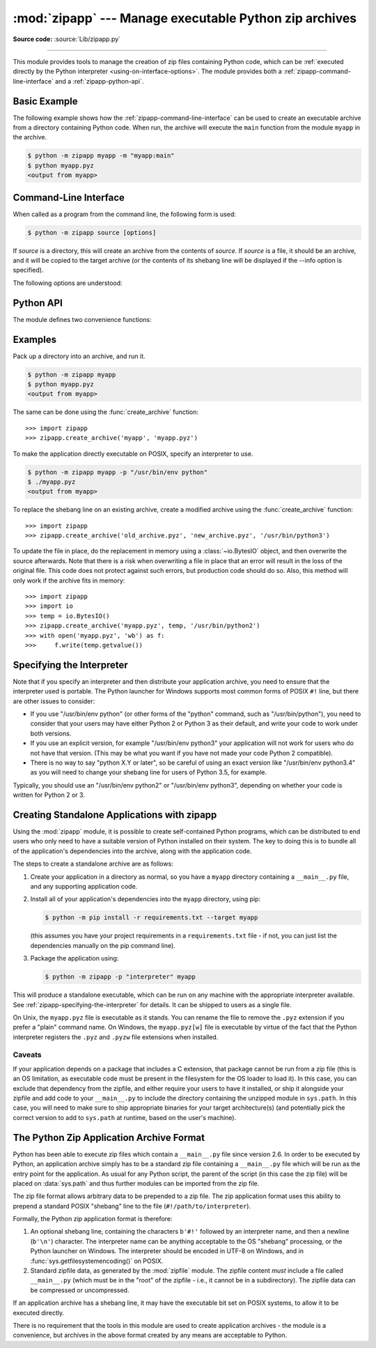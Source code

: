 :mod:`zipapp` --- Manage executable Python zip archives
=======================================================

.. module:: zipapp
   :synopsis: Manage executable Python zip archives

.. versionadded:: 3.5

**Source code:** :source:`Lib/zipapp.py`

.. index::
   single: Executable Zip Files

--------------

This module provides tools to manage the creation of zip files containing
Python code, which can be  :ref:`executed directly by the Python interpreter
<using-on-interface-options>`.  The module provides both a
:ref:`zipapp-command-line-interface` and a :ref:`zipapp-python-api`.


Basic Example
-------------

The following example shows how the :ref:`zipapp-command-line-interface`
can be used to create an executable archive from a directory containing
Python code.  When run, the archive will execute the ``main`` function from
the module ``myapp`` in the archive.

.. code-block:: shell-session

   $ python -m zipapp myapp -m "myapp:main"
   $ python myapp.pyz
   <output from myapp>


.. _zipapp-command-line-interface:

Command-Line Interface
----------------------

When called as a program from the command line, the following form is used:

.. code-block:: shell-session

   $ python -m zipapp source [options]

If *source* is a directory, this will create an archive from the contents of
*source*.  If *source* is a file, it should be an archive, and it will be
copied to the target archive (or the contents of its shebang line will be
displayed if the --info option is specified).

The following options are understood:

.. program:: zipapp

.. option:: -o <output>, --output=<output>

   Write the output to a file named *output*.  If this option is not specified,
   the output filename will be the same as the input *source*, with the
   extension ``.pyz`` added.  If an explicit filename is given, it is used as
   is (so a ``.pyz`` extension should be included if required).

   An output filename must be specified if the *source* is an archive (and in
   that case, *output* must not be the same as *source*).

.. option:: -p <interpreter>, --python=<interpreter>

   Add a ``#!`` line to the archive specifying *interpreter* as the command
   to run.  Also, on POSIX, make the archive executable.  The default is to
   write no ``#!`` line, and not make the file executable.

.. option:: -m <mainfn>, --main=<mainfn>

   Write a ``__main__.py`` file to the archive that executes *mainfn*.  The
   *mainfn* argument should have the form "pkg.mod:fn", where "pkg.mod" is a
   package/module in the archive, and "fn" is a callable in the given module.
   The ``__main__.py`` file will execute that callable.

   :option:`--main` cannot be specified when copying an archive.

.. option:: -c, --compress

   Compress files with the deflate method, reducing the size of the output
   file. By default, files are stored uncompressed in the archive.

   :option:`--compress` has no effect when copying an archive.

   .. versionadded:: 3.7

.. option:: --info

   Display the interpreter embedded in the archive, for diagnostic purposes.  In
   this case, any other options are ignored and SOURCE must be an archive, not a
   directory.

.. option:: -h, --help

   Print a short usage message and exit.


.. _zipapp-python-api:

Python API
----------

The module defines two convenience functions:


.. function:: create_archive(source, target=None, interpreter=None, main=None, filter=None, compressed=False)

   Create an application archive from *source*.  The source can be any
   of the following:

   * The name of a directory, or a :term:`path-like object` referring
     to a directory, in which case a new application archive will be
     created from the content of that directory.
   * The name of an existing application archive file, or a :term:`path-like object`
     referring to such a file, in which case the file is copied to
     the target (modifying it to reflect the value given for the *interpreter*
     argument).  The file name should include the ``.pyz`` extension, if required.
   * A file object open for reading in bytes mode.  The content of the
     file should be an application archive, and the file object is
     assumed to be positioned at the start of the archive.

   The *target* argument determines where the resulting archive will be
   written:

   * If it is the name of a file, or a :term:`path-like object`,
     the archive will be written to that file.
   * If it is an open file object, the archive will be written to that
     file object, which must be open for writing in bytes mode.
   * If the target is omitted (or ``None``), the source must be a directory
     and the target will be a file with the same name as the source, with
     a ``.pyz`` extension added.

   The *interpreter* argument specifies the name of the Python
   interpreter with which the archive will be executed.  It is written as
   a "shebang" line at the start of the archive.  On POSIX, this will be
   interpreted by the OS, and on Windows it will be handled by the Python
   launcher.  Omitting the *interpreter* results in no shebang line being
   written.  If an interpreter is specified, and the target is a
   filename, the executable bit of the target file will be set.

   The *main* argument specifies the name of a callable which will be
   used as the main program for the archive.  It can only be specified if
   the source is a directory, and the source does not already contain a
   ``__main__.py`` file.  The *main* argument should take the form
   "pkg.module:callable" and the archive will be run by importing
   "pkg.module" and executing the given callable with no arguments.  It
   is an error to omit *main* if the source is a directory and does not
   contain a ``__main__.py`` file, as otherwise the resulting archive
   would not be executable.

   The optional *filter* argument specifies a callback function that
   is passed a Path object representing the path to the file being added
   (relative to the source directory).  It should return ``True`` if the
   file is to be added.

   The optional *compressed* argument determines whether files are
   compressed.  If set to ``True``, files in the archive are compressed
   with the deflate method; otherwise, files are stored uncompressed.
   This argument has no effect when copying an existing archive.

   If a file object is specified for *source* or *target*, it is the
   caller's responsibility to close it after calling create_archive.

   When copying an existing archive, file objects supplied only need
   ``read`` and ``readline``, or ``write`` methods.  When creating an
   archive from a directory, if the target is a file object it will be
   passed to the ``zipfile.ZipFile`` class, and must supply the methods
   needed by that class.

   .. versionchanged:: 3.7
      Added the *filter* and *compressed* parameters.

.. function:: get_interpreter(archive)

   Return the interpreter specified in the ``#!`` line at the start of the
   archive.  If there is no ``#!`` line, return :const:`None`.
   The *archive* argument can be a filename or a file-like object open
   for reading in bytes mode.  It is assumed to be at the start of the archive.


.. _zipapp-examples:

Examples
--------

Pack up a directory into an archive, and run it.

.. code-block:: shell-session

   $ python -m zipapp myapp
   $ python myapp.pyz
   <output from myapp>

The same can be done using the :func:`create_archive` function::

   >>> import zipapp
   >>> zipapp.create_archive('myapp', 'myapp.pyz')

To make the application directly executable on POSIX, specify an interpreter
to use.

.. code-block:: shell-session

   $ python -m zipapp myapp -p "/usr/bin/env python"
   $ ./myapp.pyz
   <output from myapp>

To replace the shebang line on an existing archive, create a modified archive
using the :func:`create_archive` function::

   >>> import zipapp
   >>> zipapp.create_archive('old_archive.pyz', 'new_archive.pyz', '/usr/bin/python3')

To update the file in place, do the replacement in memory using a :class:`~io.BytesIO`
object, and then overwrite the source afterwards.  Note that there is a risk
when overwriting a file in place that an error will result in the loss of
the original file.  This code does not protect against such errors, but
production code should do so.  Also, this method will only work if the archive
fits in memory::

   >>> import zipapp
   >>> import io
   >>> temp = io.BytesIO()
   >>> zipapp.create_archive('myapp.pyz', temp, '/usr/bin/python2')
   >>> with open('myapp.pyz', 'wb') as f:
   >>>     f.write(temp.getvalue())


.. _zipapp-specifying-the-interpreter:

Specifying the Interpreter
--------------------------

Note that if you specify an interpreter and then distribute your application
archive, you need to ensure that the interpreter used is portable.  The Python
launcher for Windows supports most common forms of POSIX ``#!`` line, but there
are other issues to consider:

* If you use "/usr/bin/env python" (or other forms of the "python" command,
  such as "/usr/bin/python"), you need to consider that your users may have
  either Python 2 or Python 3 as their default, and write your code to work
  under both versions.
* If you use an explicit version, for example "/usr/bin/env python3" your
  application will not work for users who do not have that version.  (This
  may be what you want if you have not made your code Python 2 compatible).
* There is no way to say "python X.Y or later", so be careful of using an
  exact version like "/usr/bin/env python3.4" as you will need to change your
  shebang line for users of Python 3.5, for example.

Typically, you should use an "/usr/bin/env python2" or "/usr/bin/env python3",
depending on whether your code is written for Python 2 or 3.


Creating Standalone Applications with zipapp
--------------------------------------------

Using the :mod:`zipapp` module, it is possible to create self-contained Python
programs, which can be distributed to end users who only need to have a
suitable version of Python installed on their system.  The key to doing this
is to bundle all of the application's dependencies into the archive, along
with the application code.

The steps to create a standalone archive are as follows:

1. Create your application in a directory as normal, so you have a ``myapp``
   directory containing a ``__main__.py`` file, and any supporting application
   code.

2. Install all of your application's dependencies into the ``myapp`` directory,
   using pip:

   .. code-block:: shell-session

      $ python -m pip install -r requirements.txt --target myapp

   (this assumes you have your project requirements in a ``requirements.txt``
   file - if not, you can just list the dependencies manually on the pip command
   line).

3. Package the application using:

   .. code-block:: shell-session

      $ python -m zipapp -p "interpreter" myapp

This will produce a standalone executable, which can be run on any machine with
the appropriate interpreter available. See :ref:`zipapp-specifying-the-interpreter`
for details. It can be shipped to users as a single file.

On Unix, the ``myapp.pyz`` file is executable as it stands.  You can rename the
file to remove the ``.pyz`` extension if you prefer a "plain" command name.  On
Windows, the ``myapp.pyz[w]`` file is executable by virtue of the fact that
the Python interpreter registers the ``.pyz`` and ``.pyzw`` file extensions
when installed.


Caveats
~~~~~~~

If your application depends on a package that includes a C extension, that
package cannot be run from a zip file (this is an OS limitation, as executable
code must be present in the filesystem for the OS loader to load it). In this
case, you can exclude that dependency from the zipfile, and either require
your users to have it installed, or ship it alongside your zipfile and add code
to your ``__main__.py`` to include the directory containing the unzipped
module in ``sys.path``. In this case, you will need to make sure to ship
appropriate binaries for your target architecture(s) (and potentially pick the
correct version to add to ``sys.path`` at runtime, based on the user's machine).


The Python Zip Application Archive Format
-----------------------------------------

Python has been able to execute zip files which contain a ``__main__.py`` file
since version 2.6.  In order to be executed by Python, an application archive
simply has to be a standard zip file containing a ``__main__.py`` file which
will be run as the entry point for the application.  As usual for any Python
script, the parent of the script (in this case the zip file) will be placed on
:data:`sys.path` and thus further modules can be imported from the zip file.

The zip file format allows arbitrary data to be prepended to a zip file.  The
zip application format uses this ability to prepend a standard POSIX "shebang"
line to the file (``#!/path/to/interpreter``).

Formally, the Python zip application format is therefore:

1. An optional shebang line, containing the characters ``b'#!'`` followed by an
   interpreter name, and then a newline (``b'\n'``) character.  The interpreter
   name can be anything acceptable to the OS "shebang" processing, or the Python
   launcher on Windows.  The interpreter should be encoded in UTF-8 on Windows,
   and in :func:`sys.getfilesystemencoding()` on POSIX.
2. Standard zipfile data, as generated by the :mod:`zipfile` module.  The
   zipfile content *must* include a file called ``__main__.py`` (which must be
   in the "root" of the zipfile - i.e., it cannot be in a subdirectory).  The
   zipfile data can be compressed or uncompressed.

If an application archive has a shebang line, it may have the executable bit set
on POSIX systems, to allow it to be executed directly.

There is no requirement that the tools in this module are used to create
application archives - the module is a convenience, but archives in the above
format created by any means are acceptable to Python.

